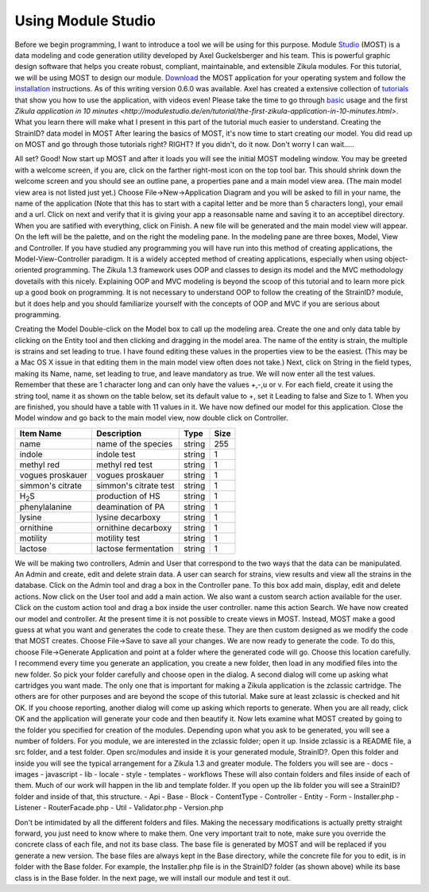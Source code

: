 .. _Studio: http://modulestudio.de/en/
.. _Download: http://modulestudio.de/download/MOST-0.6.0/
.. _installation: http://modulestudio.de/en/tutorial/installation-on-various-platforms.html
.. _tutorials: http://modulestudio.de/en/tutorial
.. _basic: http://modulestudio.de/en/tutorial/basic-usage.html
.. 
Using Module Studio
--------------------

Before we begin programming, I want to introduce a tool we will be using for this purpose. Module Studio_ (MOST) is a data modeling and code generation utility developed by Axel Guckelsberger and his team. This is powerful graphic design software that helps you create robust, compliant, maintainable, and extensible Zikula modules. For this tutorial, we will be using MOST to design our module. Download_ the MOST application for your operating system and follow the installation_ instructions. As of this writing version 0.6.0 was available. Axel has created a extensive collection of tutorials_ that show you how to use the application, with videos even! Please take the time to go through basic_ usage and the first `Zikula application in 10 minutes <http://modulestudio.de/en/tutorial/the-first-zikula-application-in-10-minutes.html>`. What you learn there will make what I present in this part of the tutorial much easier to understand.
Creating the StrainID? data model in MOST
After learing the basics of MOST, it's now time to start creating our model. You did read up on MOST and go through those tutorials right? RIGHT? If you didn't, do it now. Don't worry I can wait.....

All set? Good! Now start up MOST and after it loads you will see the initial MOST modeling window. You may be greeted with a welcome screen, if you are, click on the farther right-most icon on the top tool bar. This should shrink down the welcome screen and you should see an outline pane, a properties pane and a main model view area. (The main model view area is not listed just yet.) Choose File->New->Application Diagram and you will be asked to fill in your name, the name of the application (Note that this has to start with a capital letter and be more than 5 characters long), your email and a url. Click on next and verify that it is giving your app a reasonsable name and saving it to an acceptibel directory. When you are satified with everything, click on Finish.
A new file will be generated and the main model view will appear. On the left will be the palette, and on the right the modeling pane. In the modeling pane are three boxes, Model, View and Controller. If you have studied any programming you will have run into this method of creating applications, the Model-View-Controller paradigm. It is a widely accepted method of creating applications, especially when using object-oriented programming. The Zikula 1.3 framework uses OOP and classes to design its model and the MVC methodology dovetails with this nicely. Explaining OOP and MVC modeling is beyond the scoop of this tutorial and to learn more pick up a good book on programming. It is not necessary to understand OOP to follow the creating of the StrainID? module, but it does help and you should familiarize yourself with the concepts of OOP and MVC if you are serious about programming.

Creating the Model
Double-click on the Model box to call up the modeling area. Create the one and only data table by clicking on the Entity tool and then clicking and dragging in the model area. The name of the entity is strain, the multiple is strains and set leading to true. I have found editing these values in the properties view to be the easiest. (This may be a Mac OS X issue in that editing them in the main model view often does not take.)
Next, click on String in the field types, making its Name, name, set leading to true, and leave mandatory as true. We will now enter all the test values. Remember that these are 1 character long and can only have the values +,-,u or v. For each field, create it using the string tool, name it as shown on the table below, set its default value to +, set it Leading to false and Size to 1.
When you are finished, you should have a table with 11 values in it. We have now defined our model for this application. Close the Model window and go back to the main model view, now double click on Controller.

+-------------------+----------------------+---------+------+
| Item Name         | Description          | Type    | Size |
+===================+======================+=========+======+
| name              | name of the species  | string  | 255  |
+-------------------+----------------------+---------+------+
| indole            | indole test          | string  |  1   |
+-------------------+----------------------+---------+------+
| methyl red        | methyl red test      | string  |  1   |
+-------------------+----------------------+---------+------+
| vogues proskauer  | vogues proskauer     | string  |  1   |
+-------------------+----------------------+---------+------+
| simmon's citrate  | simmon's citrate test| string  |  1   |
+-------------------+----------------------+---------+------+
| H\ :sub:`2`\ S    | production of HS     | string  |  1   |
+-------------------+----------------------+---------+------+
| phenylalanine     | deamination of PA    | string  |  1   |
+-------------------+----------------------+---------+------+
| lysine            | lysine decarboxy     | string  |  1   |
+-------------------+----------------------+---------+------+
| ornithine         | ornithine decarboxy  | string  |  1   |
+-------------------+----------------------+---------+------+
| motility          | motility test        | string  |  1   |
+-------------------+----------------------+---------+------+
| lactose           | lactose fermentation | string  |  1   |
+-------------------+----------------------+---------+------+

We will be making two controllers, Admin and User that correspond to the two ways that the data can be manipulated. An Admin and create, edit and delete strain data. A user can search for strains, view results and view all the strains in the database. 
Click on the Admin tool and drag a box in the Controller pane. To this box add main, display, edit and delete actions. Now click on the User tool and add a main action. We also want a custom search action available for the user. Click on the custom action tool and drag a box inside the user controller. name this action Search. We have now created our model and controller. At the present time it is not possible to create views in MOST. Instead, MOST make a good guess at what you want and generates the code to create these. They are then custom designed as we modify the code that MOST creates. Choose File->Save to save all your changes.
We are now ready to generate the code. To do this, choose File->Generate Application and point at a folder where the generated code will go. Choose this location carefully. I recommend every time you generate an application, you create a new folder, then load in any modified files into the new folder. So pick your folder carefully and choose open in the dialog.
A second dialog will come up asking what cartridges you want made. The only one that is important for making a Zikula application is the zclassic cartridge. The others are for other purposes and are beyond the scope of this tutorial. Make sure at least zclassic is checked and hit OK. If you choose reporting, another dialog will come up asking which reports to generate. When you are all ready, click OK and the application will generate your code and then beautify it. 
Now lets examine what MOST created by going to the folder you specified for creation of the modules. Depending upon what you ask to be generated, you will see a number of folders. For you module, we are interested in the zclassic folder; open it up.
Inside zclassic is a README file, a src folder, and a test folder. Open src/modules and inside it is your generated module, StrainID?. Open this folder and inside you will see the typical arrangement for a Zikula 1.3 and greater module. The folders you will see are
- docs
- images
- javascript
- lib
- locale
- style
- templates
- workflows
These will also contain folders and files inside of each of them. Much of our work will happen in the lib and template folder. If you open up the lib folder you will see a StrainID? folder and inside of that, this structure.
- Api
- Base
- Block
- ContentType
- Controller
- Entity
- Form
- Installer.php
- Listener
- RouterFacade.php
- Util
- Validator.php
- Version.php

Don't be intimidated by all the different folders and files. Making the necessary modifications is actually pretty straight forward, you just need to know where to make them. One very important trait to note, make sure you override the concrete class of each file, and not its base class. The base file is generated by MOST and will be replaced if you generate a new version. The base files are always kept in the Base directory, while the concrete file for you to edit, is in folder with the Base folder. For example, the Installer.php file is in the StrainID? folder (as shown above) while its base class is in the Base folder.
In the next page, we will install our module and test it out.